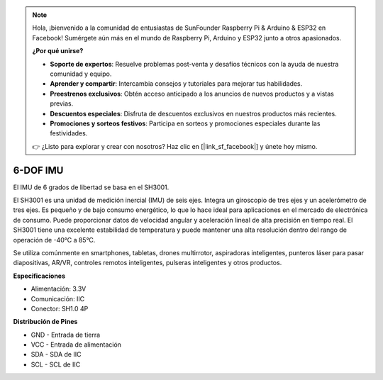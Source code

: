 .. note::

    Hola, ¡bienvenido a la comunidad de entusiastas de SunFounder Raspberry Pi & Arduino & ESP32 en Facebook! Sumérgete aún más en el mundo de Raspberry Pi, Arduino y ESP32 junto a otros apasionados.

    **¿Por qué unirse?**

    - **Soporte de expertos**: Resuelve problemas post-venta y desafíos técnicos con la ayuda de nuestra comunidad y equipo.
    - **Aprender y compartir**: Intercambia consejos y tutoriales para mejorar tus habilidades.
    - **Preestrenos exclusivos**: Obtén acceso anticipado a los anuncios de nuevos productos y a vistas previas.
    - **Descuentos especiales**: Disfruta de descuentos exclusivos en nuestros productos más recientes.
    - **Promociones y sorteos festivos**: Participa en sorteos y promociones especiales durante las festividades.

    👉 ¿Listo para explorar y crear con nosotros? Haz clic en [|link_sf_facebook|] y únete hoy mismo.

6-DOF IMU
==========================

.. image:: img/cpn_imu.png
   :width: 200
   :align: center

El IMU de 6 grados de libertad se basa en el SH3001.

El SH3001 es una unidad de medición inercial (IMU) de seis ejes. Integra un giroscopio de tres ejes y un acelerómetro de tres ejes. Es pequeño y de bajo consumo energético, lo que lo hace ideal para aplicaciones en el mercado de electrónica de consumo. Puede proporcionar datos de velocidad angular y aceleración lineal de alta precisión en tiempo real. El SH3001 tiene una excelente estabilidad de temperatura y puede mantener una alta resolución dentro del rango de operación de -40°C a 85°C.

Se utiliza comúnmente en smartphones, tabletas, drones multirrotor, aspiradoras inteligentes, punteros láser para pasar diapositivas, AR/VR, controles remotos inteligentes, pulseras inteligentes y otros productos.

**Especificaciones**

* Alimentación: 3.3V
* Comunicación: IIC
* Conector: SH1.0 4P

**Distribución de Pines**

* GND - Entrada de tierra
* VCC - Entrada de alimentación
* SDA - SDA de IIC
* SCL - SCL de IIC
